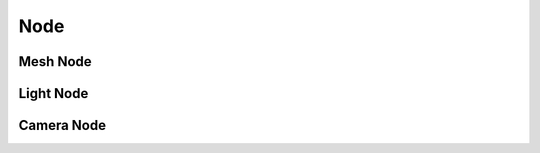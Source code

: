 .. _api_node:

Node
===============================
.. doxygenstruct:: glen::Node
  :project: GL Engine

Mesh Node
-------------------------------
.. doxygenstruct:: glen::MeshNode
  :project: GL Engine

Light Node
-------------------------------
.. doxygenstruct:: glen::LightNode
  :project: GL Engine

Camera Node
-------------------------------
.. doxygenstruct:: glen::CameraNode
  :project: GL Engine